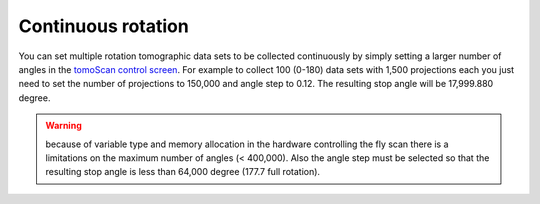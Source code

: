 Continuous rotation
===================

You can set multiple rotation tomographic data sets to be collected continuously by simply setting a larger number of angles 
in the  `tomoScan control screen <https://tomoscan.readthedocs.io/en/latest/tomoScanApp.html#medm-files>`_. For example to collect 100 (0-180) data sets 
with 1,500 projections each you just need to set the number of projections to 150,000 and angle step to 0.12. The resulting stop angle will be 17,999.880 degree.

.. warning:: because of variable type and memory allocation in the hardware controlling the fly scan there is a limitations on the maximum number of angles (< 400,000). Also the angle step must be selected so that the resulting stop angle is less than 64,000 degree (177.7 full rotation).

